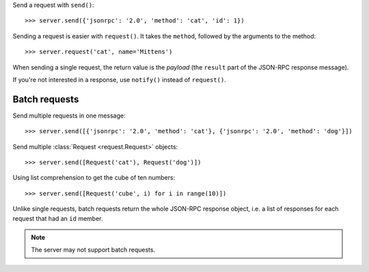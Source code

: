 Send a request with ``send()``::

    >>> server.send({'jsonrpc': '2.0', 'method': 'cat', 'id': 1})

Sending a request is easier with ``request()``. It takes the ``method``,
followed by the arguments to the method::

    >>> server.request('cat', name='Mittens')

When sending a single request, the return value is the *payload* (the
``result`` part of the JSON-RPC response message).

If you're not interested in a response, use ``notify()`` instead of
``request()``.

Batch requests
--------------

Send multiple requests in one message::

    >>> server.send([{'jsonrpc': '2.0', 'method': 'cat'}, {'jsonrpc': '2.0', 'method': 'dog'}])

Send multiple :class:`Request <request.Request>` objects::

    >>> server.send([Request('cat'), Request('dog')])

Using list comprehension to get the cube of ten numbers::

    >>> server.send([Request('cube', i) for i in range(10)])

Unlike single requests, batch requests return the whole JSON-RPC response
object, i.e. a list of responses for each request that had an ``id`` member.

.. note:: The server may not support batch requests.
